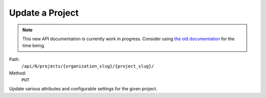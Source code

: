 .. this file is auto generated. do not edit

Update a Project
================

.. note::
  This new API documentation is currently work in progress. Consider using `the old documentation <https://beta.getsentry.com/api/>`__ for the time being.

Path:
 ``/api/0/projects/{organization_slug}/{project_slug}/``
Method:
 ``PUT``

Update various attributes and configurable settings for the given
project.
